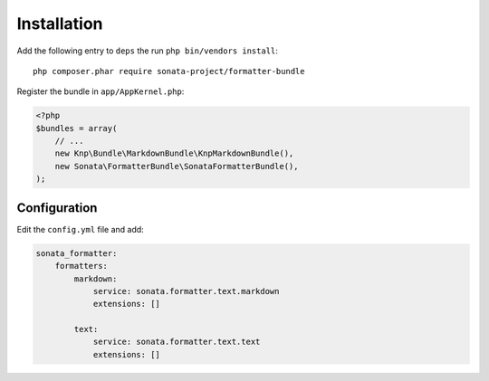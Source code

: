 Installation
============

Add the following entry to ``deps`` the run ``php bin/vendors install``::

    php composer.phar require sonata-project/formatter-bundle

Register the bundle in ``app/AppKernel.php``:

.. code-block:: php

    <?php
    $bundles = array(
        // ...
        new Knp\Bundle\MarkdownBundle\KnpMarkdownBundle(),
        new Sonata\FormatterBundle\SonataFormatterBundle(),
    );

Configuration
-------------

Edit the ``config.yml`` file and add:

.. code-block:: yaml

    sonata_formatter:
        formatters:
            markdown:
                service: sonata.formatter.text.markdown
                extensions: []

            text:
                service: sonata.formatter.text.text
                extensions: []
